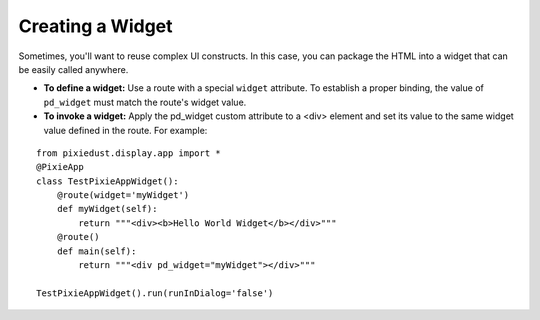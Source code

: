 Creating a Widget
=================

Sometimes, you'll want to reuse complex UI constructs. In this case, you can package the HTML into a widget that can be easily called anywhere.  

- **To define a widget:** Use a route with a special ``widget`` attribute. To establish a proper binding, the value of ``pd_widget`` must match the route's widget value.

- **To invoke a widget:** Apply the pd_widget custom attribute to a <div> element and set its value to the same widget value defined in the route. For example:

::
  
  from pixiedust.display.app import *
  @PixieApp
  class TestPixieAppWidget():
      @route(widget='myWidget')
      def myWidget(self):
          return """<div><b>Hello World Widget</b></div>"""
      @route()
      def main(self):
          return """<div pd_widget="myWidget"></div>"""
  
  TestPixieAppWidget().run(runInDialog='false')

